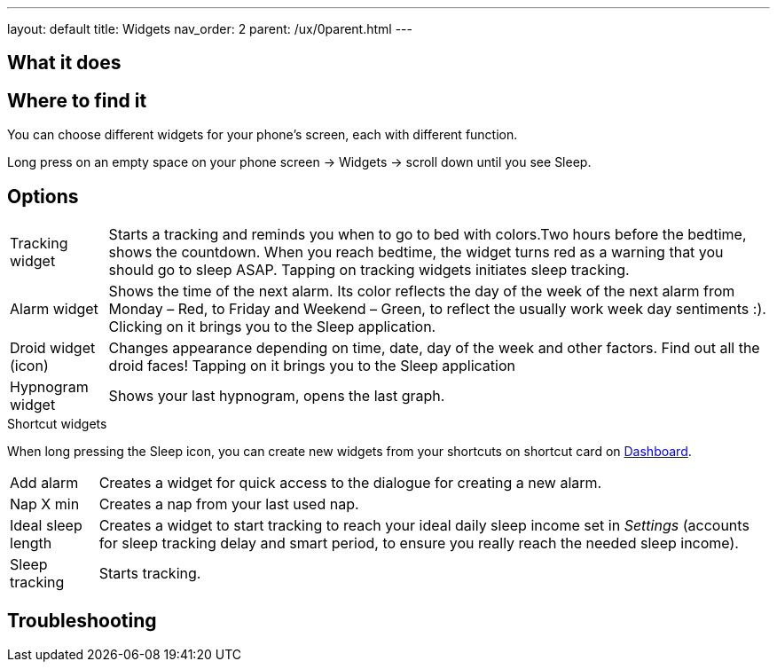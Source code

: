 ---
layout: default
title: Widgets
nav_order: 2
parent: /ux/0parent.html
---

:toc:

== What it does
.You can choose different widgets for your phone's screen, each with different function.

== Where to find it
Long press on an empty space on your phone screen -> Widgets -> scroll down until you see Sleep.

== Options
//TODO all images
[horizontal]
Tracking widget:: Starts a tracking and reminds you when to go to bed with colors.Two hours before the bedtime, shows the countdown. When you reach bedtime, the widget turns red as a warning that you should go to sleep ASAP. Tapping on tracking widgets initiates sleep tracking.
Alarm widget:: Shows the time of the next alarm. Its color reflects the day of the week of the next alarm from Monday – Red, to Friday and Weekend – Green, to reflect the usually work week day sentiments :). Clicking on it brings you to the Sleep application.
Droid widget (icon):: Changes appearance depending on time, date, day of the week and other factors. Find out all the droid faces! Tapping on it brings you to the Sleep application
Hypnogram widget:: Shows your last hypnogram, opens the last graph.

.Shortcut widgets
When long pressing the Sleep icon, you can create new widgets from your shortcuts on shortcut card on <</ux/homescreen#,Dashboard>>.
[horizontal]
Add alarm:: Creates a widget for quick access to the dialogue for creating a new alarm.
Nap X min:: Creates a nap from your last used nap.
Ideal sleep length:: Creates a widget to start tracking to reach your ideal daily sleep income set in _Settings_ (accounts for sleep tracking delay and smart period, to ensure you really reach the needed sleep income).
Sleep tracking:: Starts tracking.

== Troubleshooting
// To be used for automatic rendering of related FAQs
